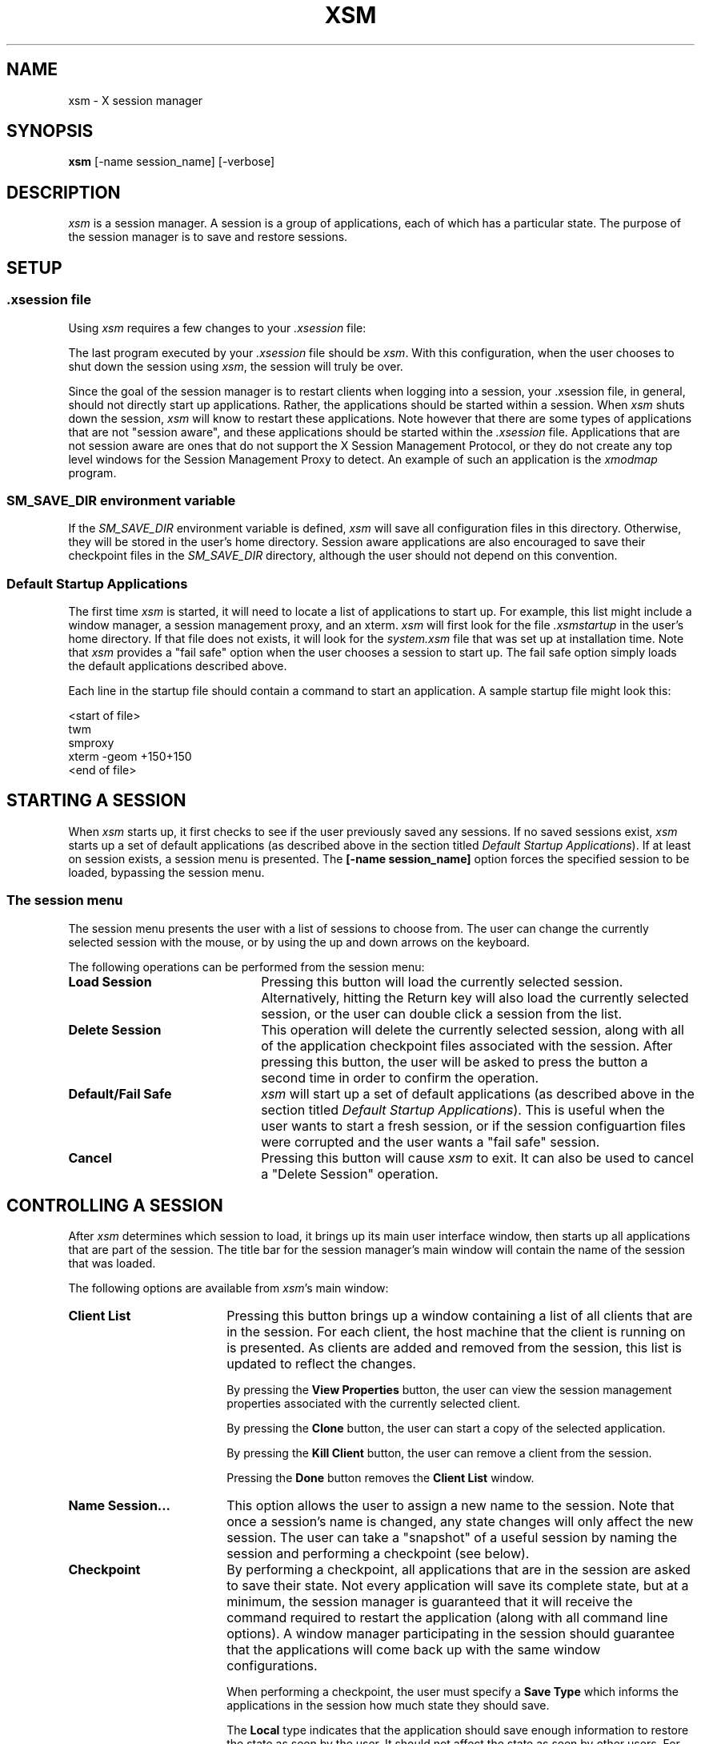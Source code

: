.\" $XConsortium: xsm.man,v 1.4 94/07/25 13:26:47 mor Exp $
.\" Copyright (c) 1994  X Consortium
.\" 
.\" Permission is hereby granted, free of charge, to any person obtaining
.\" a copy of this software and associated documentation files (the
.\" "Software"), to deal in the Software without restriction, including
.\" without limitation the rights to use, copy, modify, merge, publish,
.\" distribute, sublicense, and/or sell copies of the Software, and to
.\" permit persons to whom the Software is furnished to do so, subject to
.\" the following conditions:
.\" 
.\" The above copyright notice and this permission notice shall be included
.\" in all copies or substantial portions of the Software.
.\" 
.\" THE SOFTWARE IS PROVIDED "AS IS", WITHOUT WARRANTY OF ANY KIND, EXPRESS
.\" OR IMPLIED, INCLUDING BUT NOT LIMITED TO THE WARRANTIES OF
.\" MERCHANTABILITY, FITNESS FOR A PARTICULAR PURPOSE AND NONINFRINGEMENT.
.\" IN NO EVENT SHALL THE X CONSORTIUM BE LIABLE FOR ANY CLAIM, DAMAGES OR
.\" OTHER LIABILITY, WHETHER IN AN ACTION OF CONTRACT, TORT OR OTHERWISE,
.\" ARISING FROM, OUT OF OR IN CONNECTION WITH THE SOFTWARE OR THE USE OR
.\" OTHER DEALINGS IN THE SOFTWARE.
.\" 
.\" Except as contained in this notice, the name of the X Consortium shall
.\" not be used in advertising or otherwise to promote the sale, use or
.\" other dealings in this Software without prior written authorization
.\" from the X Consortium.
.TH XSM 1 "Release 6" "X Version 11"
.SH NAME
xsm \- X session manager
.SH SYNOPSIS
.B xsm
[-name session_name] [-verbose]
.SH DESCRIPTION
.PP
\fIxsm\fP is a session manager.  A session is a group of applications, each
of which has a particular state.  The purpose of the session manager is to
save and restore sessions.
.SH SETUP
.SS .xsession file
Using \fIxsm\fP requires a few changes to your \fI.xsession\fP file:
.PP
The last program executed by your \fI.xsession\fP file should
be \fIxsm\fP.  With this configuration, when the user chooses to shut
down the session using \fIxsm\fP, the session will truly be over.
.PP
Since the goal of the session manager is to restart clients when
logging into a session, your .xsession file, in general, should not directly
start up applications.  Rather, the applications should be started within
a session.  When \fIxsm\fP shuts down the session, \fIxsm\fP will know to
restart these applications.  Note however that there are some types of
applications that are not "session aware", and these applications should be
started within the \fI.xsession\fP file.  Applications that are not session
aware are ones that do not support the X Session Management Protocol, or
they do not create any top level windows for the Session Management Proxy
to detect.  An example of such an application is the \fIxmodmap\fP program.
.PP
.SS SM_SAVE_DIR environment variable
If the \fISM_SAVE_DIR\fP environment variable is defined, \fIxsm\fP will
save all configuration files in this directory.  Otherwise, they will be
stored in the user's home directory.  Session aware applications are also
encouraged to save their checkpoint files in the \fISM_SAVE_DIR\fP directory,
although the user should not depend on this convention.
.PP
.SS Default Startup Applications
The first time \fIxsm\fP is started, it will need to locate a list of
applications to start up.  For example, this list might include a window
manager, a session management proxy, and an xterm.  \fIxsm\fP will first
look for the file \fI.xsmstartup\fP in the user's home directory.  If that
file does not exists, it will look for the \fIsystem.xsm\fP file that was
set up at installation time.  Note that \fIxsm\fP provides a "fail safe"
option when the user chooses a session to start up.  The fail safe option
simply loads the default applications described above.
.PP
Each line in the startup file should contain a command to start an application.
A sample startup file might look this:
.PP
<start of file>
.br
twm
.br
smproxy
.br
xterm -geom +150+150
.br
<end of file>
.PP
.SH STARTING A SESSION
When \fIxsm\fP starts up, it first checks to see if the user previously
saved any sessions.  If no saved sessions exist, \fIxsm\fP starts up a set
of default applications (as described above in the section titled
\fIDefault Startup Applications\fP).  If at least on session exists, a
session menu is presented.  The \fB[-name session_name]\fR option forces the
specified session to be loaded, bypassing the session menu.
.SS The session menu
The session menu presents the user with a list of sessions to choose from.
The user can change the currently selected session with the mouse, or by
using the up and down arrows on the keyboard.
.PP
The following operations can be performed from the session menu:
.PP
.TP 22
.B Load Session
Pressing this button will load the currently selected session.  Alternatively,
hitting the Return key will also load the currently selected session, or the
user can double click a session from the list.
.TP 22
.B Delete Session
This operation will delete the currently selected session, along with all
of the application checkpoint files associated with the session.  After
pressing this button, the user will be asked to press the button a second
time in order to confirm the operation.
.TP 22
.B Default/Fail Safe
\fIxsm\fP will start up a set of default applications (as described above
in the section titled \fIDefault Startup Applications\fP).  This is useful
when the user wants to start a fresh session, or if the session configuartion
files were corrupted and the user wants a "fail safe" session.
.TP 22
.B Cancel
Pressing this button will cause \fIxsm\fP to exit.  It can also be used to
cancel a "Delete Session" operation.
.PP
.SH CONTROLLING A SESSION
After \fIxsm\fP determines which session to load, it brings up its main
user interface window, then starts up all applications that are part of
the session.  The title bar for the session manager's main window will
contain the name of the session that was loaded.
.PP
The following options are available from \fIxsm\fP's main window:
.TP 18
.B Client List
Pressing this button brings up a window containing a list of all clients that
are in the session.  For each client, the host machine that the client is
running on is presented.  As clients are added and removed from the session,
this list is updated to reflect the changes.
.br
.sp
By pressing the \fBView Properties\fR
button, the user can view the session management properties associated with
the currently selected client.
.br
.sp
By pressing the \fBClone\fR button, the user can start a copy of the selected
application.
.br
.sp
By pressing the \fBKill Client\fR button, the user can remove a client from
the session.
.br
.sp
Pressing the \fBDone\fR button removes the \fBClient List\fR window.
.TP 18
.B Name Session...
This option allows the user to assign a new name to the session.  Note
that once a session's name is changed, any state changes will only affect
the new session.  The user can take a "snapshot" of a useful session by
naming the session and performing a checkpoint (see below).
.TP 18
.B Checkpoint
By performing a checkpoint, all applications that are in the session are
asked to save their state.  Not every application will save its complete
state, but at a minimum, the session manager is guaranteed that it will
receive the command required to restart the application (along with all
command line options).  A window manager participating in the session
should guarantee that the applications will come back up with the same
window configurations.
.br
.sp
When performing a checkpoint, the user must specify a \fBSave Type\fR
which informs the applications in the session how much state they should save.
.br
.sp
The \fBLocal\fR
type indicates that the application should save enough information to restore
the state as seen by the user.  It should not affect the state as seen by
other users.  For example, an editor would create a temporary file containing
the contents of its editing buffer, the location of the cursor, etc...
.br
.sp
The \fBGlobal\fR
type indicates that the application should commit all of its data to
permanent, globally accessible storage.  For example, the editor would
simply save the edited file.
.br
.sp
The \fBBoth\fR
type indicates that the application should do both of these.  For example,
the editor would save the edited file, then create a temporary file with
information such as the location of the cursor, etc...
.br
.sp
In addition to the \fBSave Type\fR, the user must specify an
\fBInteract Style\fR.
.br
.sp
The \fBNone\fR type indicates that the application should not interact with
the user while saving state.
.br
.sp
The \fBErrors\fR type indicates that the application may interact with
the user only if an error condition arises.
.br
.sp
The \fBAny\fR type indicates that the application may interact with
the user for any purpose.  Note that \fIxsm\fP will only allow one
application to interact with the user at a time.
.TP 18
.B Shutdown
A shutdown provides all the options found in a checkpoint, but in addition,
can cause the session to exit.  Note that if the interaction style is
\fBErrors\fR or \fBAny\fR, the user may cancel the shutdown.
.br
.sp
The user may choose to exit the session without performing a checkpoint
(an additional save type \fBNone\fR is available).
.SH SEE ALSO
smproxy(1)
.SH AUTHORS
Ralph Mor, X Consortium
.br
Jordan Brown, Quarterdeck Office Systems

